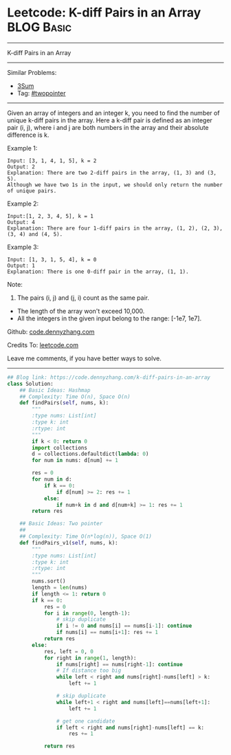 * Leetcode: K-diff Pairs in an Array                             :BLOG:Basic:
#+STARTUP: showeverything
#+OPTIONS: toc:nil \n:t ^:nil creator:nil d:nil
:PROPERTIES:
:type:     twopointer, hashmap, classic
:END:
---------------------------------------------------------------------
K-diff Pairs in an Array
---------------------------------------------------------------------
#+BEGIN_HTML
<a href="https://github.com/dennyzhang/code.dennyzhang.com/tree/master/problems/k-diff-pairs-in-an-array"><img align="right" width="200" height="183" src="https://www.dennyzhang.com/wp-content/uploads/denny/watermark/github.png" /></a>
#+END_HTML
Similar Problems:
- [[https://code.dennyzhang.com/3sum][3Sum]]
- Tag: [[https://code.dennyzhang.com/review-twopointer][#twopointer]]
---------------------------------------------------------------------
Given an array of integers and an integer k, you need to find the number of unique k-diff pairs in the array. Here a k-diff pair is defined as an integer pair (i, j), where i and j are both numbers in the array and their absolute difference is k.

Example 1:
#+BEGIN_EXAMPLE
Input: [3, 1, 4, 1, 5], k = 2
Output: 2
Explanation: There are two 2-diff pairs in the array, (1, 3) and (3, 5).
Although we have two 1s in the input, we should only return the number of unique pairs.
#+END_EXAMPLE

Example 2:
#+BEGIN_EXAMPLE
Input:[1, 2, 3, 4, 5], k = 1
Output: 4
Explanation: There are four 1-diff pairs in the array, (1, 2), (2, 3), (3, 4) and (4, 5).
#+END_EXAMPLE

Example 3:
#+BEGIN_EXAMPLE
Input: [1, 3, 1, 5, 4], k = 0
Output: 1
Explanation: There is one 0-diff pair in the array, (1, 1).
#+END_EXAMPLE

Note:
1. The pairs (i, j) and (j, i) count as the same pair.
- The length of the array won't exceed 10,000.
- All the integers in the given input belong to the range: [-1e7, 1e7].

Github: [[https://github.com/dennyzhang/code.dennyzhang.com/tree/master/problems/k-diff-pairs-in-an-array][code.dennyzhang.com]]

Credits To: [[https://leetcode.com/problems/k-diff-pairs-in-an-array/description/][leetcode.com]]

Leave me comments, if you have better ways to solve.
---------------------------------------------------------------------
#+BEGIN_SRC python
## Blog link: https://code.dennyzhang.com/k-diff-pairs-in-an-array
class Solution:
    ## Basic Ideas: Hashmap
    ## Complexity: Time O(n), Space O(n)
    def findPairs(self, nums, k):
        """
        :type nums: List[int]
        :type k: int
        :rtype: int
        """
        if k < 0: return 0
        import collections
        d = collections.defaultdict(lambda: 0)
        for num in nums: d[num] += 1

        res = 0
        for num in d:
            if k == 0:
                if d[num] >= 2: res += 1
            else:
                if num+k in d and d[num+k] >= 1: res += 1
        return res

    ## Basic Ideas: Two pointer
    ##
    ## Complexity: Time O(n*log(n)), Space O(1)
    def findPairs_v1(self, nums, k):
        """
        :type nums: List[int]
        :type k: int
        :rtype: int
        """
        nums.sort()
        length = len(nums)
        if length <= 1: return 0
        if k == 0:
            res = 0
            for i in range(0, length-1):
                # skip duplicate
                if i != 0 and nums[i] == nums[i-1]: continue
                if nums[i] == nums[i+1]: res += 1
            return res
        else:
            res, left = 0, 0
            for right in range(1, length):
                if nums[right] == nums[right-1]: continue
                # If distance too big
                while left < right and nums[right]-nums[left] > k:
                    left += 1

                # skip duplicate
                while left+1 < right and nums[left]==nums[left+1]:
                    left += 1

                # get one candidate
                if left < right and nums[right]-nums[left] == k:
                    res += 1

            return res
#+END_SRC

#+BEGIN_HTML
<div style="overflow: hidden;">
<div style="float: left; padding: 5px"> <a href="https://www.linkedin.com/in/dennyzhang001"><img src="https://www.dennyzhang.com/wp-content/uploads/sns/linkedin.png" alt="linkedin" /></a></div>
<div style="float: left; padding: 5px"><a href="https://github.com/dennyzhang"><img src="https://www.dennyzhang.com/wp-content/uploads/sns/github.png" alt="github" /></a></div>
<div style="float: left; padding: 5px"><a href="https://www.dennyzhang.com/slack" target="_blank" rel="nofollow"><img src="https://www.dennyzhang.com/wp-content/uploads/sns/slack.png" alt="slack"/></a></div>
</div>
#+END_HTML
